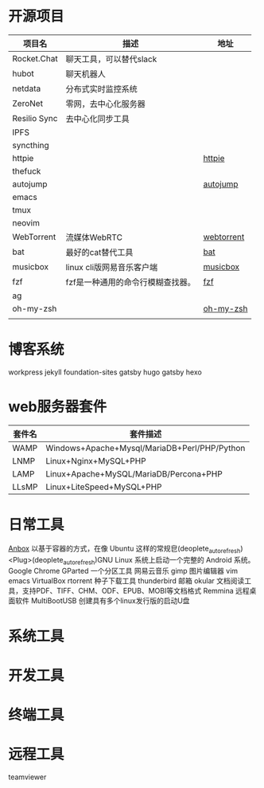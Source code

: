 * 开源项目
  | 项目名         | 描述                                   | 地址        |
  |----------------+----------------------------------------+-------------|
  | Rocket.Chat    | 聊天工具，可以替代slack                |             |
  | hubot          | 聊天机器人                             |             |
  | netdata        | 分布式实时监控系统                     |             |
  | ZeroNet        | 零网，去中心化服务器                   |             |
  | Resilio Sync   | 去中心化同步工具                       |             |
  | IPFS           |                                        |             |
  | syncthing      |                                        |             |
  | httpie         |                                        | [[https://github.com/jakubroztocil/httpie][httpie]]      |
  | thefuck        |                                        |             |
  | autojump       |                                        | [[https://github.com/wting/autojump][autojump]]    |
  | emacs          |                                        |             |
  | tmux           |                                        |             |
  | neovim         |                                        |             |
  | WebTorrent     | 流媒体WebRTC                           | [[https://github.com/webtorrent/webtorrent][webtorrent]]  |
  | bat            | 最好的cat替代工具                      | [[https://github.com/sharkdp/bat][bat]]         |
  | musicbox       | linux cli版网易音乐客户端              | [[https://github.com/darknessomi/musicbox][musicbox]]    |
  | fzf            | fzf是一种通用的命令行模糊查找器。      | [[https://github.com/junegunn/fzf][fzf]]         |
  | ag             |                                        |             |
  | oh-my-zsh      |                                        | [[https://github.com/robbyrussell/oh-my-zsh][oh-my-zsh]]   |
  |                |                                        |             |
* 博客系统
  workpress
  jekyll
  foundation-sites
  gatsby
  hugo
  gatsby
  hexo
* web服务器套件
  | 套件名 | 套件描述                                     |
  |--------+----------------------------------------------|
  | WAMP   | Windows+Apache+Mysql/MariaDB+Perl/PHP/Python |
  | LNMP   | Linux+Nginx+MySQL+PHP                        |
  | LAMP   | Linux+Apache+MySQL/MariaDB/Percona+PHP       |
  | LLsMP  | Linux+LiteSpeed+MySQL+PHP                    |
* 日常工具
  [[http://anbox.io][Anbox]] 以基于容器的方式，在像 Ubuntu 这样的常规皀(deoplete_auto_refresh)<Plug>(deoplete_auto_refresh)GNU Linux 系统上启动一个完整的 Android 系统。
  Google Chrome
  GParted 一个分区工具
  网易云音乐
  gimp 图片编辑器
  vim
  emacs
  VirtualBox
  rtorrent 种子下载工具
  thunderbird 邮箱
  okular  文档阅读工具，支持PDF、TIFF、CHM、ODF、EPUB、MOBI等文档格式
  Remmina 远程桌面软件
  MultiBootUSB	创建具有多个linux发行版的启动U盘
* 系统工具
* 开发工具
* 终端工具
* 远程工具
    teamviewer
